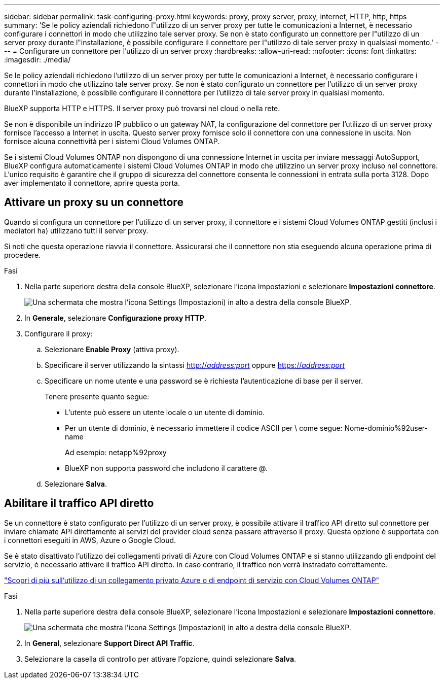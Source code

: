 ---
sidebar: sidebar 
permalink: task-configuring-proxy.html 
keywords: proxy, proxy server, proxy, internet, HTTP, http, https 
summary: 'Se le policy aziendali richiedono l"utilizzo di un server proxy per tutte le comunicazioni a Internet, è necessario configurare i connettori in modo che utilizzino tale server proxy. Se non è stato configurato un connettore per l"utilizzo di un server proxy durante l"installazione, è possibile configurare il connettore per l"utilizzo di tale server proxy in qualsiasi momento.' 
---
= Configurare un connettore per l'utilizzo di un server proxy
:hardbreaks:
:allow-uri-read: 
:nofooter: 
:icons: font
:linkattrs: 
:imagesdir: ./media/


[role="lead"]
Se le policy aziendali richiedono l'utilizzo di un server proxy per tutte le comunicazioni a Internet, è necessario configurare i connettori in modo che utilizzino tale server proxy. Se non è stato configurato un connettore per l'utilizzo di un server proxy durante l'installazione, è possibile configurare il connettore per l'utilizzo di tale server proxy in qualsiasi momento.

BlueXP supporta HTTP e HTTPS. Il server proxy può trovarsi nel cloud o nella rete.

Se non è disponibile un indirizzo IP pubblico o un gateway NAT, la configurazione del connettore per l'utilizzo di un server proxy fornisce l'accesso a Internet in uscita. Questo server proxy fornisce solo il connettore con una connessione in uscita. Non fornisce alcuna connettività per i sistemi Cloud Volumes ONTAP.

Se i sistemi Cloud Volumes ONTAP non dispongono di una connessione Internet in uscita per inviare messaggi AutoSupport, BlueXP configura automaticamente i sistemi Cloud Volumes ONTAP in modo che utilizzino un server proxy incluso nel connettore. L'unico requisito è garantire che il gruppo di sicurezza del connettore consenta le connessioni in entrata sulla porta 3128. Dopo aver implementato il connettore, aprire questa porta.



== Attivare un proxy su un connettore

Quando si configura un connettore per l'utilizzo di un server proxy, il connettore e i sistemi Cloud Volumes ONTAP gestiti (inclusi i mediatori ha) utilizzano tutti il server proxy.

Si noti che questa operazione riavvia il connettore. Assicurarsi che il connettore non stia eseguendo alcuna operazione prima di procedere.

.Fasi
. Nella parte superiore destra della console BlueXP, selezionare l'icona Impostazioni e selezionare *Impostazioni connettore*.
+
image:screenshot_settings_icon.gif["Una schermata che mostra l'icona Settings (Impostazioni) in alto a destra della console BlueXP."]

. In *Generale*, selezionare *Configurazione proxy HTTP*.
. Configurare il proxy:
+
.. Selezionare *Enable Proxy* (attiva proxy).
.. Specificare il server utilizzando la sintassi http://_address:port_[] oppure https://_address:port_[]
.. Specificare un nome utente e una password se è richiesta l'autenticazione di base per il server.
+
Tenere presente quanto segue:

+
*** L'utente può essere un utente locale o un utente di dominio.
*** Per un utente di dominio, è necessario immettere il codice ASCII per \ come segue: Nome-dominio%92user-name
+
Ad esempio: netapp%92proxy

*** BlueXP non supporta password che includono il carattere @.


.. Selezionare *Salva*.






== Abilitare il traffico API diretto

Se un connettore è stato configurato per l'utilizzo di un server proxy, è possibile attivare il traffico API diretto sul connettore per inviare chiamate API direttamente ai servizi del provider cloud senza passare attraverso il proxy. Questa opzione è supportata con i connettori eseguiti in AWS, Azure o Google Cloud.

Se è stato disattivato l'utilizzo dei collegamenti privati di Azure con Cloud Volumes ONTAP e si stanno utilizzando gli endpoint del servizio, è necessario attivare il traffico API diretto. In caso contrario, il traffico non verrà instradato correttamente.

https://docs.netapp.com/us-en/bluexp-cloud-volumes-ontap/task-enabling-private-link.html["Scopri di più sull'utilizzo di un collegamento privato Azure o di endpoint di servizio con Cloud Volumes ONTAP"^]

.Fasi
. Nella parte superiore destra della console BlueXP, selezionare l'icona Impostazioni e selezionare *Impostazioni connettore*.
+
image:screenshot_settings_icon.gif["Una schermata che mostra l'icona Settings (Impostazioni) in alto a destra della console BlueXP."]

. In *General*, selezionare *Support Direct API Traffic*.
. Selezionare la casella di controllo per attivare l'opzione, quindi selezionare *Salva*.

